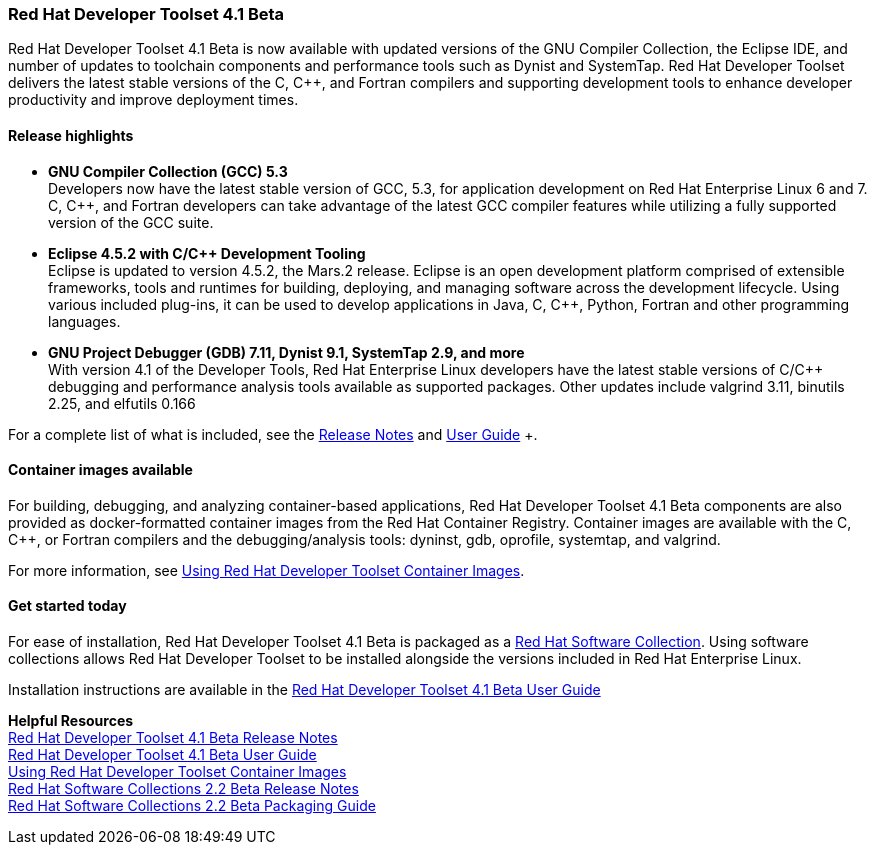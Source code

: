 :awestruct-layout: product-updates
:awestruct-interpolate: true
:leveloffset: 1
:awestruct-description: "Get updates of the Red Hat Developer Toolset (DTS) for C/C++ developers"

[[dts-41-beta]]
== Red Hat Developer Toolset 4.1 Beta

Red Hat Developer Toolset 4.1 Beta is now available with updated versions of the GNU Compiler Collection, the Eclipse IDE, and number of updates to toolchain components and performance tools such as Dynist and SystemTap. Red Hat Developer Toolset delivers the latest stable versions of the C, C++, and Fortran compilers and supporting development tools to enhance developer productivity and improve deployment times.


=== Release highlights

* *GNU Compiler Collection (GCC) 5.3* +
Developers now have the latest stable version of GCC, 5.3, for application development on Red Hat Enterprise Linux 6 and 7. C, C++, and Fortran developers can take advantage of the latest GCC compiler features while utilizing a fully supported version of the GCC suite.

* *Eclipse 4.5.2 with C/{cpp} Development Tooling* +
Eclipse is updated to version 4.5.2, the Mars.2 release. Eclipse is an open development platform comprised of extensible frameworks, tools and runtimes for building, deploying, and managing software across the development lifecycle. Using various included plug-ins, it can be used to develop applications in Java, C, C++, Python, Fortran and other programming languages.

* *GNU Project Debugger (GDB) 7.11, Dynist 9.1, SystemTap 2.9, and more* +
With version 4.1 of the Developer Tools, Red Hat Enterprise Linux developers have the latest stable versions of C/C++ debugging and performance analysis tools available as supported packages. Other updates include valgrind 3.11, binutils 2.25, and elfutils 0.166

For a complete list of what is included, see the link:https://access.redhat.com/documentation/en-US/Red_Hat_Developer_Toolset/4-Beta/html-single/4.1_Release_Notes/index.html[Release Notes] and link:https://access.redhat.com/documentation/en-US/Red_Hat_Developer_Toolset/4-Beta/html-single/User_Guide/index.html[User Guide] +.


=== Container images available

For building, debugging, and analyzing container-based applications, Red Hat Developer Toolset 4.1 Beta components are also provided as docker-formatted container images from the Red Hat Container Registry. Container images are available with the C, C++, or Fortran compilers and the debugging/analysis tools: dyninst, gdb, oprofile, systemtap, and valgrind.

For more information, see link:https://access.redhat.com/documentation/en-US/Red_Hat_Developer_Toolset/4-Beta/html/User_Guide/sect-Red_Hat_Developer_Toolset-Container-Images.html[Using Red Hat Developer Toolset Container Images].


=== Get started today

For ease of installation, Red Hat Developer Toolset 4.1 Beta is packaged as a link:#{site.base_url}/products/softwarecollections[Red Hat Software Collection]. Using software collections allows Red Hat Developer Toolset to be installed alongside the versions included in Red Hat Enterprise Linux.

Installation instructions are available in the link:https://access.redhat.com/documentation/en-US/Red_Hat_Developer_Toolset/4-Beta/html-single/User_Guide/index.html[Red Hat Developer Toolset 4.1 Beta User Guide]


*Helpful Resources* +
link:https://access.redhat.com/documentation/en-US/Red_Hat_Developer_Toolset/4-Beta/html-single/4.1_Release_Notes/index.html[Red Hat Developer Toolset 4.1 Beta Release Notes] +
link:https://access.redhat.com/documentation/en-US/Red_Hat_Developer_Toolset/4-Beta/html-single/User_Guide/index.html[Red Hat Developer Toolset 4.1 Beta User Guide] +
link:https://access.redhat.com/documentation/en-US/Red_Hat_Developer_Toolset/4-Beta/html/User_Guide/sect-Red_Hat_Developer_Toolset-Container-Images.html[Using Red Hat Developer Toolset Container Images] +
link:https://access.redhat.com/documentation/en-US/Red_Hat_Software_Collections/2-Beta/html-single/2.2_Release_Notes/index.html[Red Hat Software Collections 2.2 Beta Release Notes] +
link:https://access.redhat.com/documentation/en-US/Red_Hat_Software_Collections/2-Beta/html-single/Packaging_Guide/index.html[Red Hat Software Collections 2.2 Beta Packaging Guide] +
